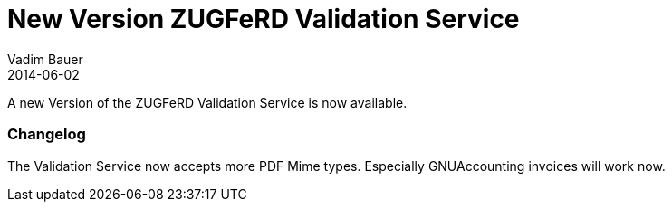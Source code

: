 = New Version ZUGFeRD Validation Service
Vadim Bauer
2014-06-02
:jbake-type: post
:jbake-status: published
:jbake-tags: Release, Changelog	
:idprefix:
:linkattrs:

A new Version of the ZUGFeRD Validation Service is now available. 

=== Changelog 

The Validation Service now accepts more PDF Mime types. Especially GNUAccounting invoices will work now.

	